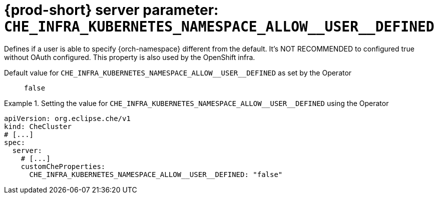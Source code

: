   
[id="{prod-id-short}-server-parameter-che_infra_kubernetes_namespace_allow__user__defined_{context}"]
= {prod-short} server parameter: `+CHE_INFRA_KUBERNETES_NAMESPACE_ALLOW__USER__DEFINED+`

// FIXME: Fix the language and remove the  vale off statement.
// pass:[<!-- vale off -->]

Defines if a user is able to specify {orch-namespace} different from the default. It's NOT RECOMMENDED to configured true without OAuth configured. This property is also used by the OpenShift infra.

// Default value for `+CHE_INFRA_KUBERNETES_NAMESPACE_ALLOW__USER__DEFINED+`:: `+false+`

// If the Operator sets a different value, uncomment and complete following block:
Default value for `+CHE_INFRA_KUBERNETES_NAMESPACE_ALLOW__USER__DEFINED+` as set by the Operator:: `+false+`

ifeval::["{project-context}" == "che"]
// If Helm sets a different default value, uncomment and complete following block:
Default value for `+CHE_INFRA_KUBERNETES_NAMESPACE_ALLOW__USER__DEFINED+` as set using the `configMap`:: `+false+`
endif::[]

// FIXME: If the parameter can be set with the simpler syntax defined for CheCluster Custom Resource, replace it here

.Setting the value for `+CHE_INFRA_KUBERNETES_NAMESPACE_ALLOW__USER__DEFINED+` using the Operator
====
[source,yaml]
----
apiVersion: org.eclipse.che/v1
kind: CheCluster
# [...]
spec:
  server:
    # [...]
    customCheProperties:
      CHE_INFRA_KUBERNETES_NAMESPACE_ALLOW__USER__DEFINED: "false"
----
====



